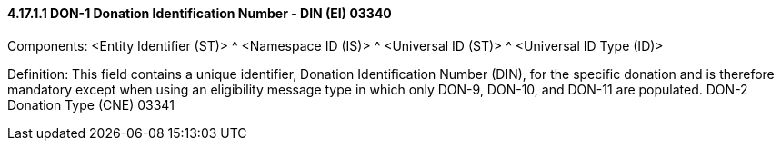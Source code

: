 ==== 4.17.1.1 DON-1 Donation Identification Number - DIN (EI) 03340

Components: <Entity Identifier (ST)> ^ <Namespace ID (IS)> ^ <Universal ID (ST)> ^ <Universal ID Type (ID)>

Definition: This field contains a unique identifier, Donation Identification Number (DIN), for the specific donation and is therefore mandatory except when using an eligibility message type in which only DON-9, DON-10, and DON-11 are populated. DON-2 Donation Type (CNE) 03341

